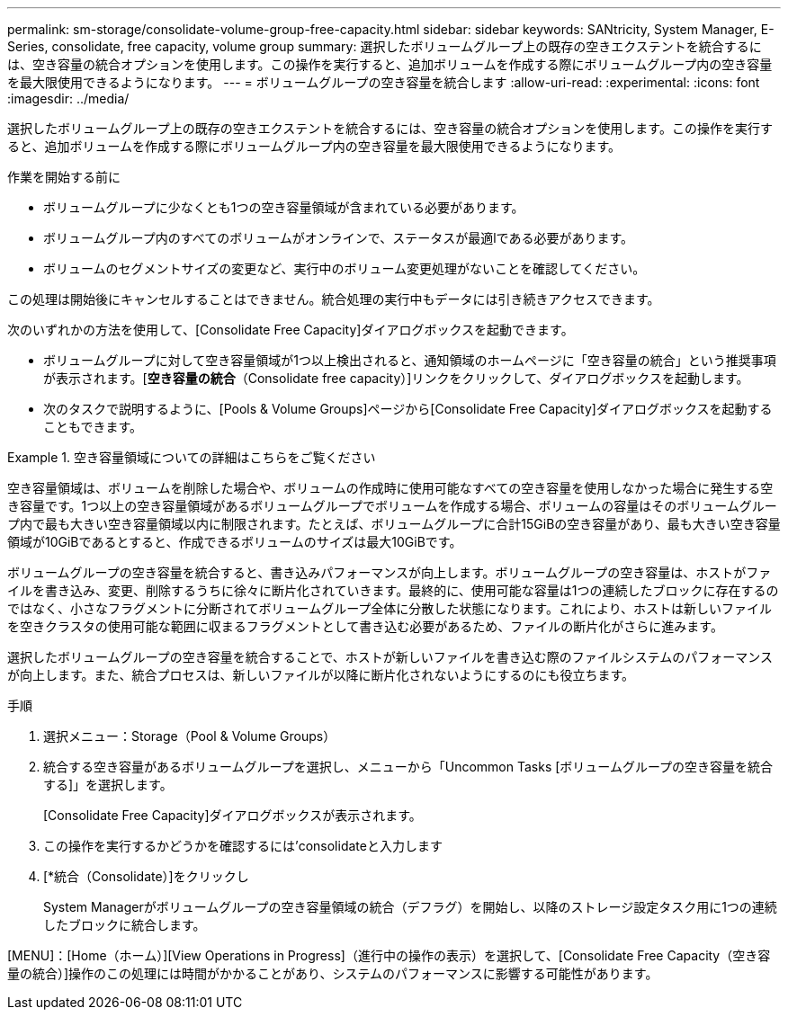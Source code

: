 ---
permalink: sm-storage/consolidate-volume-group-free-capacity.html 
sidebar: sidebar 
keywords: SANtricity, System Manager, E-Series, consolidate, free capacity, volume group 
summary: 選択したボリュームグループ上の既存の空きエクステントを統合するには、空き容量の統合オプションを使用します。この操作を実行すると、追加ボリュームを作成する際にボリュームグループ内の空き容量を最大限使用できるようになります。 
---
= ボリュームグループの空き容量を統合します
:allow-uri-read: 
:experimental: 
:icons: font
:imagesdir: ../media/


[role="lead"]
選択したボリュームグループ上の既存の空きエクステントを統合するには、空き容量の統合オプションを使用します。この操作を実行すると、追加ボリュームを作成する際にボリュームグループ内の空き容量を最大限使用できるようになります。

.作業を開始する前に
* ボリュームグループに少なくとも1つの空き容量領域が含まれている必要があります。
* ボリュームグループ内のすべてのボリュームがオンラインで、ステータスが最適lである必要があります。
* ボリュームのセグメントサイズの変更など、実行中のボリューム変更処理がないことを確認してください。


この処理は開始後にキャンセルすることはできません。統合処理の実行中もデータには引き続きアクセスできます。

次のいずれかの方法を使用して、[Consolidate Free Capacity]ダイアログボックスを起動できます。

* ボリュームグループに対して空き容量領域が1つ以上検出されると、通知領域のホームページに「空き容量の統合」という推奨事項が表示されます。[*空き容量の統合*（Consolidate free capacity）]リンクをクリックして、ダイアログボックスを起動します。
* 次のタスクで説明するように、[Pools & Volume Groups]ページから[Consolidate Free Capacity]ダイアログボックスを起動することもできます。


.空き容量領域についての詳細はこちらをご覧ください
====
空き容量領域は、ボリュームを削除した場合や、ボリュームの作成時に使用可能なすべての空き容量を使用しなかった場合に発生する空き容量です。1つ以上の空き容量領域があるボリュームグループでボリュームを作成する場合、ボリュームの容量はそのボリュームグループ内で最も大きい空き容量領域以内に制限されます。たとえば、ボリュームグループに合計15GiBの空き容量があり、最も大きい空き容量領域が10GiBであるとすると、作成できるボリュームのサイズは最大10GiBです。

ボリュームグループの空き容量を統合すると、書き込みパフォーマンスが向上します。ボリュームグループの空き容量は、ホストがファイルを書き込み、変更、削除するうちに徐々に断片化されていきます。最終的に、使用可能な容量は1つの連続したブロックに存在するのではなく、小さなフラグメントに分断されてボリュームグループ全体に分散した状態になります。これにより、ホストは新しいファイルを空きクラスタの使用可能な範囲に収まるフラグメントとして書き込む必要があるため、ファイルの断片化がさらに進みます。

選択したボリュームグループの空き容量を統合することで、ホストが新しいファイルを書き込む際のファイルシステムのパフォーマンスが向上します。また、統合プロセスは、新しいファイルが以降に断片化されないようにするのにも役立ちます。

====
.手順
. 選択メニュー：Storage（Pool & Volume Groups）
. 統合する空き容量があるボリュームグループを選択し、メニューから「Uncommon Tasks [ボリュームグループの空き容量を統合する]」を選択します。
+
[Consolidate Free Capacity]ダイアログボックスが表示されます。

. この操作を実行するかどうかを確認するには'consolidateと入力します
. [*統合（Consolidate）]をクリックし
+
System Managerがボリュームグループの空き容量領域の統合（デフラグ）を開始し、以降のストレージ設定タスク用に1つの連続したブロックに統合します。



[MENU]：[Home（ホーム）][View Operations in Progress]（進行中の操作の表示）を選択して、[Consolidate Free Capacity（空き容量の統合）]操作のこの処理には時間がかかることがあり、システムのパフォーマンスに影響する可能性があります。
